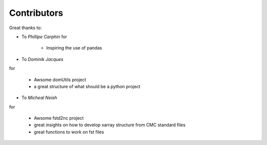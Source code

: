 
Contributors
----------------

Great thanks to: 

* To *Phillipe Carphin*
  for

    * Inspiring the use of pandas

* To *Dominik Jacques*
for

    * Awsome domUtils project
    * a great structure of what should be a python project

* To *Micheal Neish*
for

    * Awsome fstd2nc project
    * great insights on how to develop xarray structure from CMC standard files
    * great functions to work on fst files
